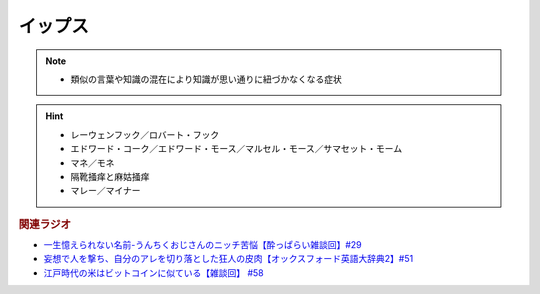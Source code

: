 イップス
=====================
.. note:: 
  * 類似の言葉や知識の混在により知識が思い通りに紐づかなくなる症状


.. hint:: 
  * レーウェンフック／ロバート・フック
  * エドワード・コーク／エドワード・モース／マルセル・モース／サマセット・モーム
  * マネ／モネ
  * 隔靴掻痒と麻姑掻痒
  * マレー／マイナー

.. rubric:: 関連ラジオ
* `一生憶えられない名前-うんちくおじさんのニッチ苦悩【酔っぱらい雑談回】#29`_
* `妄想で人を撃ち、自分のアレを切り落とした狂人の皮肉【オックスフォード英語大辞典2】#51`_
* `江戸時代の米はビットコインに似ている【雑談回】 #58`_

.. _一生憶えられない名前-うんちくおじさんのニッチ苦悩【酔っぱらい雑談回】#29: https://www.youtube.com/watch?v=AupRSh21Smg
.. _江戸時代の米はビットコインに似ている【雑談回】 #58: https://www.youtube.com/watch?v=T5cDcCKB19k
.. _妄想で人を撃ち、自分のアレを切り落とした狂人の皮肉【オックスフォード英語大辞典2】#51: https://www.youtube.com/watch?v=O9dMmofn7JU

